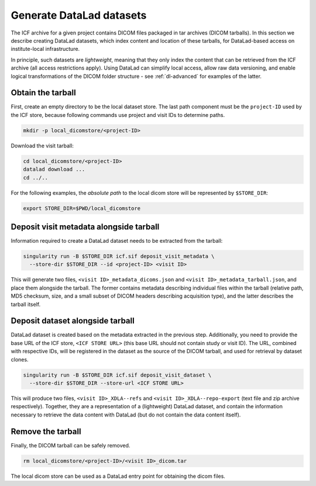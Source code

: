 .. _dl-generate:

Generate DataLad datasets
-------------------------

The ICF archive for a given project contains DICOM files packaged in
tar archives (DICOM tarballs). In this section we describe creating
DataLad datasets, which index content and location of these tarballs,
for DataLad-based access on institute-local infrastructure.

In principle, such datasets are *lightweight*, meaning that they only
index the content that can be retrieved from the ICF archive (all
access restrictions apply). Using DataLad can simplify local access,
allow raw data versioning, and enable logical transformations of the
DICOM folder structure - see :ref:`dl-advanced` for examples of the
latter.

Obtain the tarball
^^^^^^^^^^^^^^^^^^

First, create an empty directory to be the local dataset store. The
last path component must be the ``project-ID`` used by the ICF store,
because following commands use project and visit IDs to determine
paths.

.. code-block:: bash

   mkdir -p local_dicomstore/<project-ID>

Download the visit tarball:

.. code-block:: bash

   cd local_dicomstore/<project-ID>
   datalad download ...
   cd ../..

For the following examples, the *absolute path* to the local dicom
store will be represented by ``$STORE_DIR``:

.. code-block:: bash

   export STORE_DIR=$PWD/local_dicomstore


Deposit visit metadata alongside tarball
^^^^^^^^^^^^^^^^^^^^^^^^^^^^^^^^^^^^^^^^

Information required to create a DataLad dataset needs to be extracted
from the tarball:

.. code-block:: bash

   singularity run -B $STORE_DIR icf.sif deposit_visit_metadata \
     --store-dir $STORE_DIR --id <project-ID> <visit ID>

This will generate two files, ``<visit ID>_metadata_dicoms.json`` and
``<visit ID>_metadata_tarball.json``, and place them alongside the
tarball. The former contains metadata describing individual files
within the tarball (relative path, MD5 checksum, size, and a small
subset of DICOM headers describing acquisition type), and the latter
describes the tarball itself.

Deposit dataset alongside tarball
^^^^^^^^^^^^^^^^^^^^^^^^^^^^^^^^^

DataLad dataset is created based on the metadata extracted in the
previous step.  Additionally, you need to provide the base URL of the
ICF store, ``<ICF STORE URL>`` (this base URL should not contain study
or visit ID). The URL, combined with respective IDs, will be
registered in the dataset as the source of the DICOM tarball, and used
for retrieval by dataset clones.

.. code-block:: bash

   singularity run -B $STORE_DIR icf.sif deposit_visit_dataset \
     --store-dir $STORE_DIR --store-url <ICF STORE URL>

This will produce two files, ``<visit ID>_XDLA--refs`` and ``<visit
ID>_XDLA--repo-export`` (text file and zip archive
respectively). Together, they are a representation of a (lightweight)
DataLad dataset, and contain the information necessary to retrieve the
data content with DataLad (but do not contain the data content
itself).

Remove the tarball
^^^^^^^^^^^^^^^^^^

Finally, the DICOM tarball can be safely removed.

.. code-block:: bash

   rm local_dicomstore/<project-ID>/<visit ID>_dicom.tar

The local dicom store can be used as a DataLad entry point for
obtaining the dicom files.
